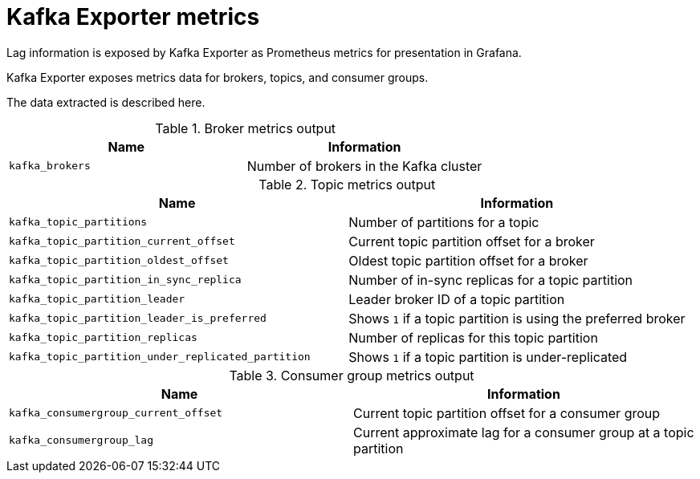 // Module included in the following assemblies:
//
// assembly-kafka-exporter.adoc
[id='ref-metrics-kafka-exporter-{context}']

= Kafka Exporter metrics

Lag information is exposed by Kafka Exporter as Prometheus metrics for presentation in Grafana.

Kafka Exporter exposes metrics data for brokers, topics, and consumer groups.

The data extracted is described here.

.Broker metrics output

[table,stripes=none]
|===
|Name |Information

|`kafka_brokers`
|Number of brokers in the Kafka cluster
|===

.Topic metrics output

[table,stripes=none]
|===
|Name |Information

|`kafka_topic_partitions`
|Number of partitions for a topic
|`kafka_topic_partition_current_offset`
|Current topic partition offset for a broker
|`kafka_topic_partition_oldest_offset`
|Oldest topic partition offset for a broker
|`kafka_topic_partition_in_sync_replica`
|Number of in-sync replicas for a topic partition
|`kafka_topic_partition_leader`
|Leader broker ID of a topic partition
|`kafka_topic_partition_leader_is_preferred`
|Shows `1` if a topic partition is using the preferred broker
|`kafka_topic_partition_replicas`
|Number of replicas for this topic partition
|`kafka_topic_partition_under_replicated_partition`
|Shows `1` if a topic partition is under-replicated
|===

.Consumer group metrics output

[table,stripes=none]
|===
|Name |Information

|`kafka_consumergroup_current_offset`
|Current topic partition offset for a consumer group
|`kafka_consumergroup_lag`
|Current approximate lag for a consumer group at a topic partition
|===
